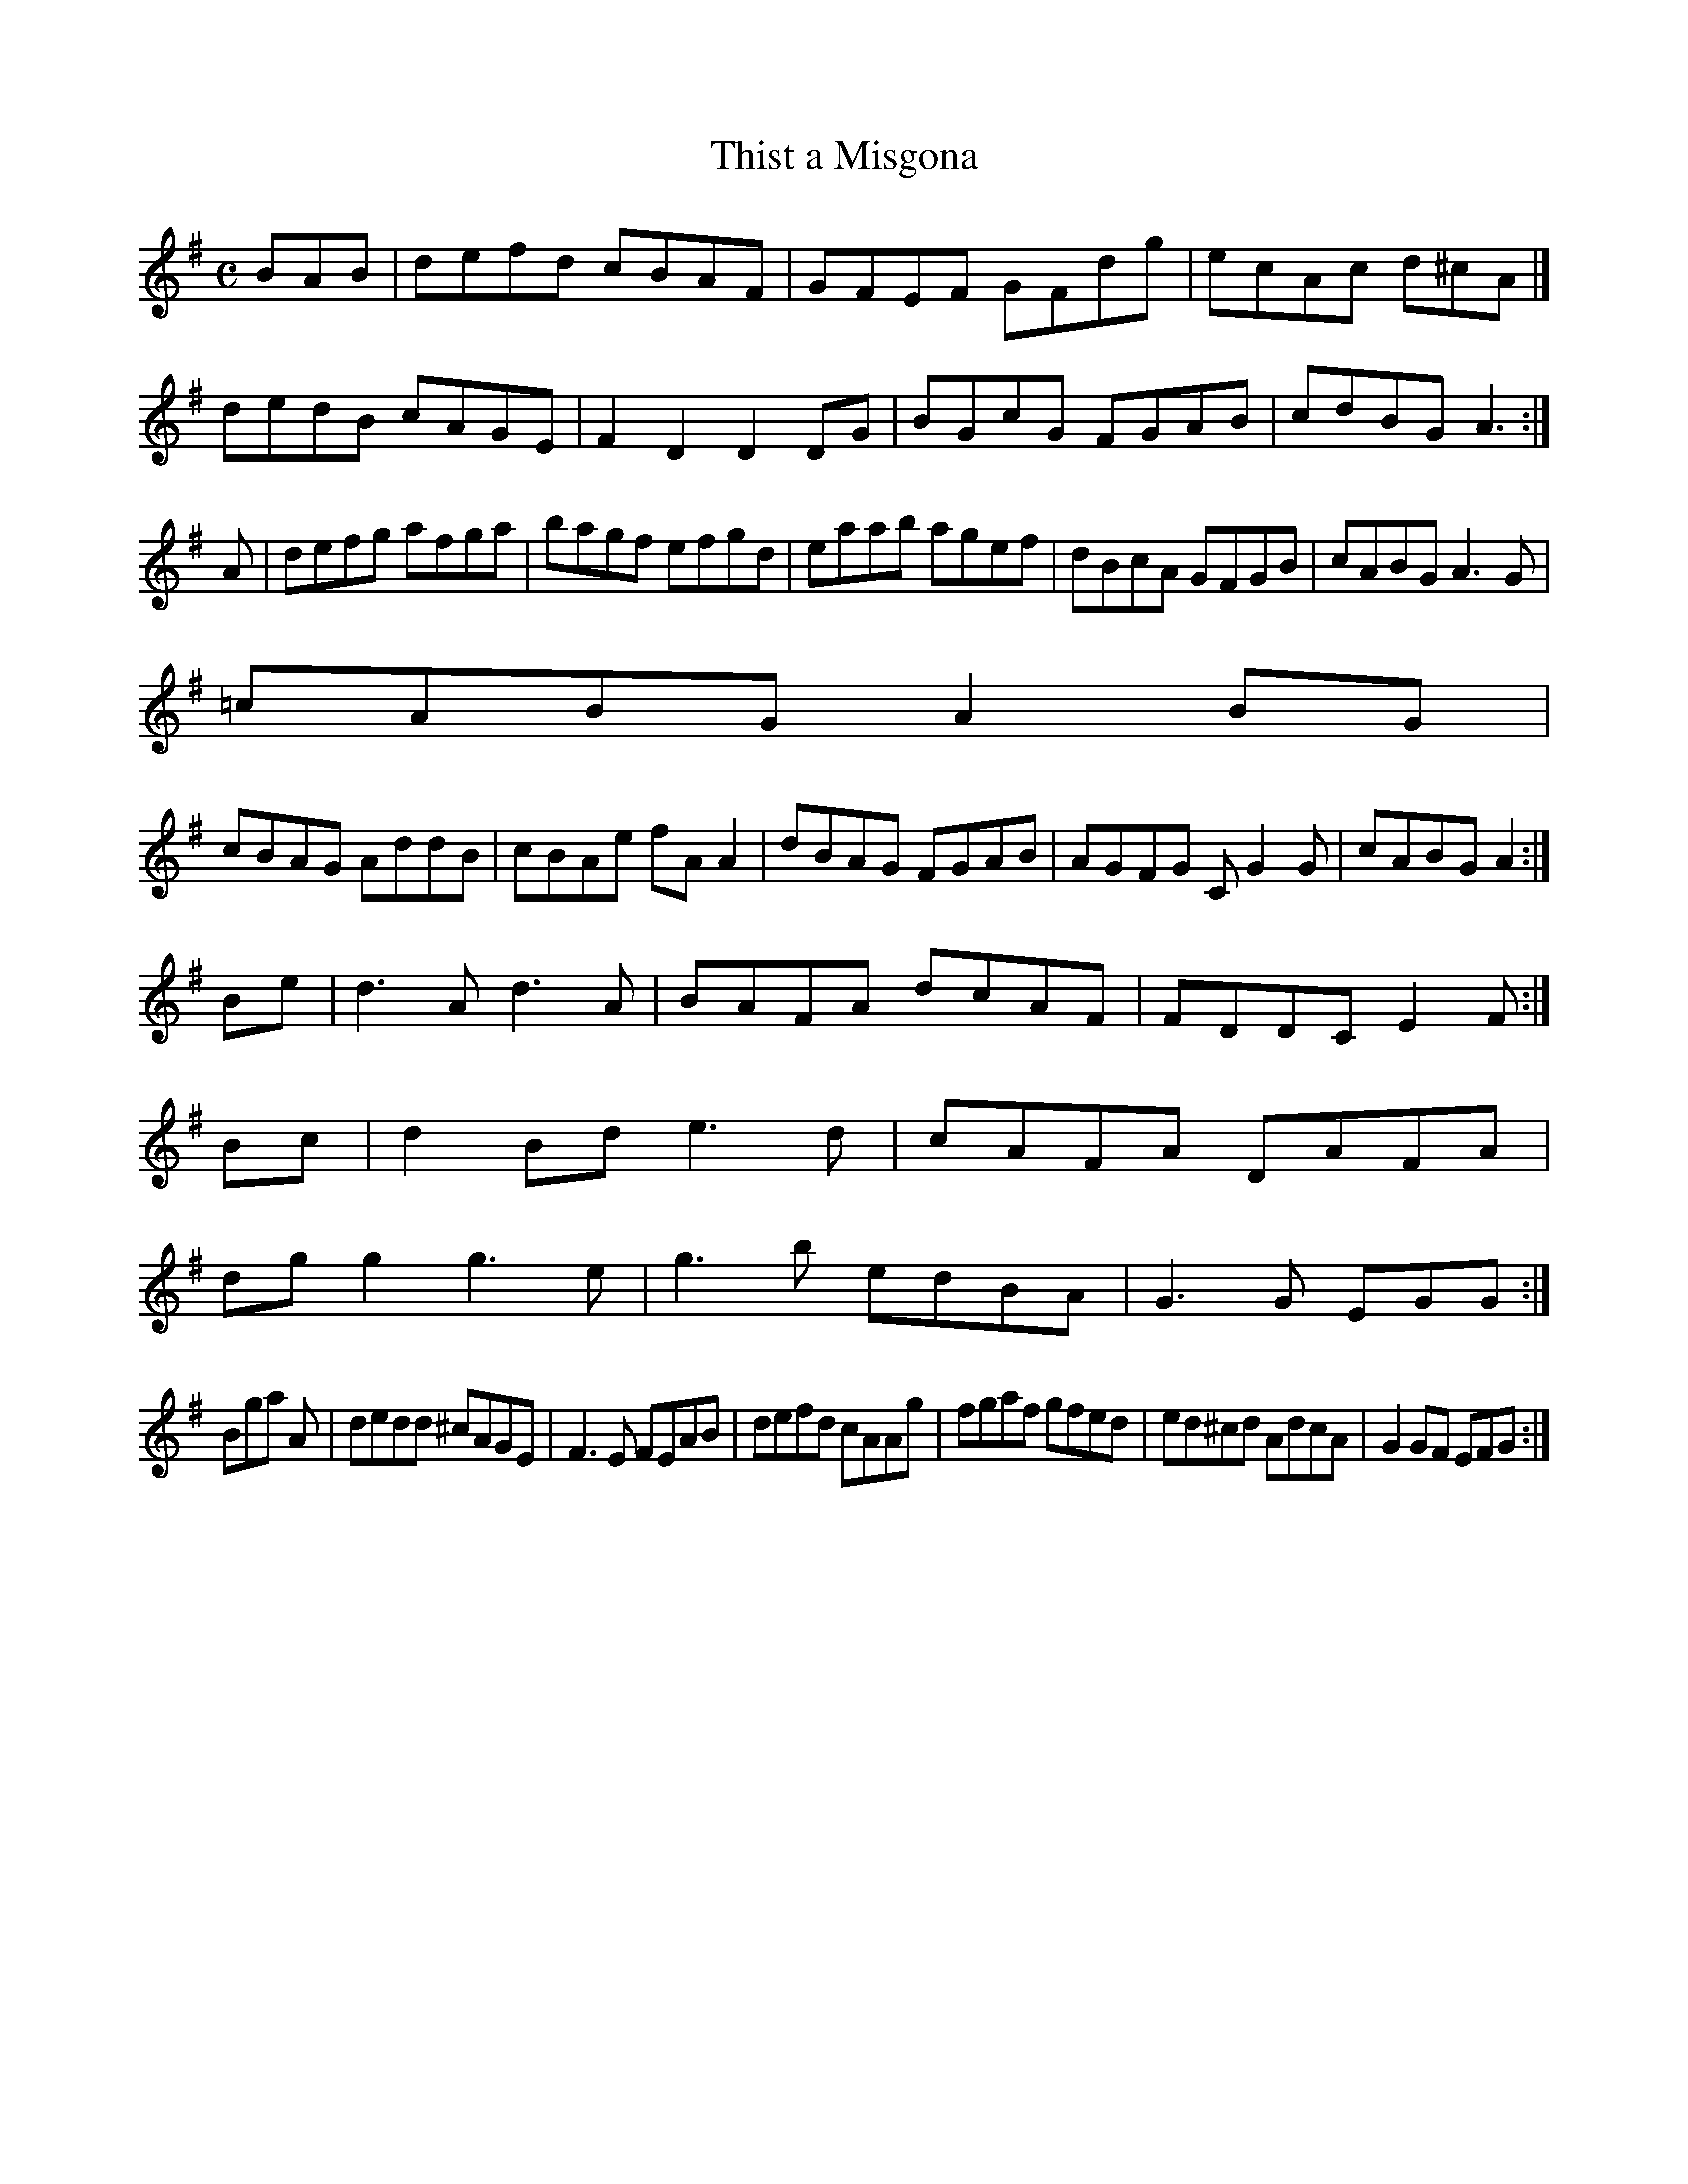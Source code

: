 X:165
T:Thist a Misgona
Z: id:dc-reel-203
M:C
L:1/8
K:G Major
BAB|defd cBAF|GFEF GFdg|ecAc d^cA|]!
dedB cAGE|F2D2 D2DG|BGcG FGAB|cdBG A3:|!
A|defg afga|bagf efgd|eaab agef|dBcA GFGB|cABG A3G|!
=cABG A2BG|!
cBAG AddB|cBAe fAA2|dBAG FGAB|AGFG CG2G|cABG A2:|!
Be|d3A d3A|BAFA dcAF|FDDC E2F:|!
Bc|d2Bd e3d|cAFA DAFA|!
dgg2 g3e|g3b edBA|G3G EGG:|!
Brohinglar
A|dedd ^cAGE|F3E FEAB|defd cAAg|fgaf gfed|ed^cd AdcA|G2GF EFG:|!
